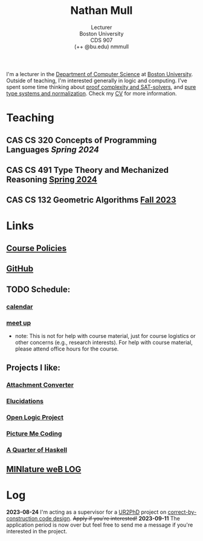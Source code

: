 #+title: Nathan Mull
#+subtitle: Lecturer@@html:<br>@@
#+subtitle: Boston University@@html:<br>@@
#+subtitle: CDS 907@@html:<br>@@
#+subtitle: (++ @bu.edu) nmmull
I'm a lecturer in the [[https://www.bu.edu/cs/][Department of Computer Science]] at [[https://www.bu.edu][Boston
University]]. Outside of teaching, I'm interested generally in logic and
computing. I've spent some time thinking about [[https://en.wikipedia.org/wiki/Proof_complexity#SAT_solvers][proof complexity and
SAT-solvers]], and [[https://en.wikipedia.org/wiki/Pure_type_system][pure type systems and normalization]]. Check my [[file:pdfs/CV.pdf][CV]] for
more information.
* Teaching
** *CAS CS 320* Concepts of Programming Languages /Spring 2024/
** *CAS CS 491* Type Theory and Mechanized Reasoning [[https://nmmull.github.io/CS491-S24/index.html][Spring 2024]]
** *CAS CS 132* Geometric Algorithms [[file:CS132-F23/index.org][Fall 2023]]
* Links
** [[file:policies.org][Course Policies]]
** [[https://github.com/nmmull][GitHub]]
** TODO Schedule:
*** [[https://outlook.office365.com/owa/calendar/e48e922430b341019118f0f8db733eac@bu.edu/cb5b844eb94240efac93f6609f7036b83685496131320490138/calendar.html][calendar]]
*** [[https://calendly.com/nmmull][meet up]]
+ note: This is not for help with course material, just for course
  logistics or other concerns (e.g., research interests). For help
  with course material, please attend office hours for the course.
** Projects I like:
*** [[https://dldc.lib.uchicago.edu/open/attachment-converter/index.html][Attachment Converter]]
*** [[https://elucidations.vercel.app][Elucidations]]
*** [[https://builds.openlogicproject.org][Open Logic Project]]
*** [[https://www.picturemecoding.com][Picture Me Coding]]
*** [[https://www.classes.cs.uchicago.edu/archive/2023/winter/22300-1/qh.pdf][A Quarter of Haskell]]
** [[file:blog.org][MINIature weB LOG]]
* Log
*2023-08-24* I'm acting as a supervisor for a [[https://cra.org/ur2phd/][UR2PhD]] project on
[[https://www.bu.edu/urop/opportunity/computer-science-3/][correct-by-construction code design]]. +Apply if you're interested!+
*2023-09-11* The application period is now over but feel free to send
me a message if you're interested in the project.
